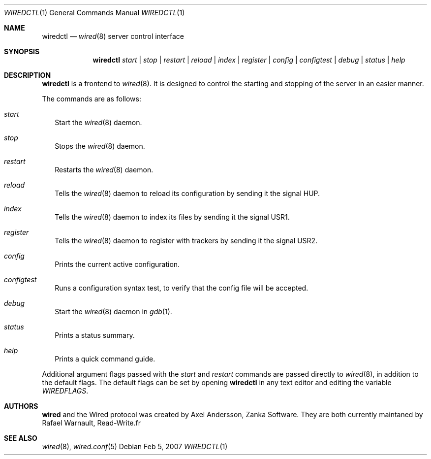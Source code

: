 .\" wiredctl.1
.\"
.\" Copyright (c) 2003-2007 Axel Andersson
.\" Copyright (c) 2011-2012 Rafaël Warnault
.\" All rights reserved.
.\"
.\" Redistribution and use in source and binary forms, with or without
.\" modification, are permitted provided that the following conditions
.\" are met:
.\" 1. Redistributions of source code must retain the above copyright
.\"    notice, and the entire permission notice in its entirety,
.\"    including the disclaimer of warranties.
.\" 2. Redistributions in binary form must reproduce the above copyright
.\"    notice, this list of conditions and the following disclaimer in the
.\"    documentation and/or other materials provided with the distribution.
.\"
.\" THIS SOFTWARE IS PROVIDED ``AS IS'' AND ANY EXPRESS OR IMPLIED WARRANTIES,
.\" INCLUDING, BUT NOT LIMITED TO, THE IMPLIED WARRANTIES OF MERCHANTABILITY
.\" AND FITNESS FOR A PARTICULAR PURPOSE ARE DISCLAIMED.  IN NO EVENT SHALL
.\" MARCUS D. WATTS OR CONTRIBUTORS BE LIABLE FOR ANY DIRECT, INDIRECT,
.\" INCIDENTAL, SPECIAL, EXEMPLARY, OR CONSEQUENTIAL DAMAGES (INCLUDING,
.\" BUT NOT LIMITED TO, PROCUREMENT OF SUBSTITUTE GOODS OR SERVICES; LOSS
.\" OF USE, DATA, OR PROFITS; OR BUSINESS INTERRUPTION) HOWEVER CAUSED AND
.\" ON ANY THEORY OF LIABILITY, WHETHER IN CONTRACT, STRICT LIABILITY, OR
.\" TORT (INCLUDING NEGLIGENCE OR OTHERWISE) ARISING IN ANY WAY OUT OF THE
.\" USE OF THIS SOFTWARE, EVEN IF ADVISED OF THE POSSIBILITY OF SUCH DAMAGE.
.\"
.Dd Feb 5, 2007
.Dt WIREDCTL 1
.Os
.Sh NAME
.Nm wiredctl
.Nd
.Xr wired 8
server control interface
.Sh SYNOPSIS
.Nm wiredctl
.Ar start | stop | restart | reload | index | register | config | configtest | debug | status | help
.Sh DESCRIPTION
.Nm wiredctl
is a frontend to
.Xr wired 8 .
It is designed to control the starting and stopping of the server in an easier manner.
.Pp
The commands are as follows:
.Bl -tag -width
.It Va start
Start the
.Xr wired 8
daemon.
.It Va stop
Stops the
.Xr wired 8
daemon.
.It Va restart
Restarts the
.Xr wired 8
daemon.
.It Va reload
Tells the
.Xr wired 8
daemon to reload its configuration by sending it the signal HUP.
.It Va index
Tells the
.Xr wired 8
daemon to index its files by sending it the signal USR1.
.It Va register
Tells the
.Xr wired 8
daemon to register with trackers by sending it the signal USR2.
.It Va config
Prints the current active configuration.
.It Va configtest
Runs a configuration syntax test, to verify that the config file will be accepted.
.It Va debug
Start the
.Xr wired 8
daemon in
.Xr gdb 1 .
.It Va status
Prints a status summary.
.It Va help
Prints a quick command guide.
.El
.Pp
Additional argument flags passed with the
.Va start
and
.Va restart
commands are passed directly to
.Xr wired 8 , in addition to the default flags. The default flags can be set by opening
.Nm wiredctl
in any text editor and editing the variable
.Va WIREDFLAGS .
.Sh AUTHORS
.Nm wired
and the Wired protocol was created by Axel Andersson, Zanka Software. They are both currently 
maintaned by Rafael Warnault, Read-Write.fr
.Sh SEE ALSO
.Xr wired 8 ,
.Xr wired.conf 5
